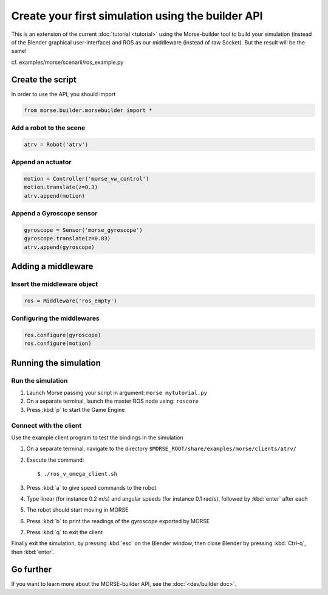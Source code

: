 Create your first simulation using the builder API
==================================================

This is an extension of the current :doc:`tutorial <tutorial>` using the Morse-builder tool to build your simulation (instead of the Blender graphical user-interface) and ROS as our middleware (instead of raw Socket). But the result will be the same!

cf. examples/morse/scenarii/ros_example.py

Create the script
-----------------

In order to use the API, you should import

.. code-block:: python

    from morse.builder.morsebuilder import *

Add a robot to the scene
++++++++++++++++++++++++
.. code-block:: python

    atrv = Robot('atrv')

Append an actuator
++++++++++++++++++
.. code-block:: python

    motion = Controller('morse_vw_control')
    motion.translate(z=0.3)
    atrv.append(motion)

Append a Gyroscope sensor
+++++++++++++++++++++++++
.. code-block:: python

    gyroscope = Sensor('morse_gyroscope')
    gyroscope.translate(z=0.83)
    atrv.append(gyroscope)

Adding a middleware
-------------------

Insert the middleware object
++++++++++++++++++++++++++++
.. code-block:: python

    ros = Middleware('ros_empty')

Configuring the middlewares
+++++++++++++++++++++++++++
.. code-block:: python

    ros.configure(gyroscope)
    ros.configure(motion)

Running the simulation
----------------------

Run the simulation
++++++++++++++++++

#. Launch Morse passing your script in argument: ``morse mytutorial.py``
#. On a separate terminal, launch the master ROS node using: ``roscore``
#. Press :kbd:`p` to start the Game Engine

Connect with the client
+++++++++++++++++++++++

Use the example client program to test the bindings in the simulation

#. On a separate terminal, navigate to the directory ``$MORSE_ROOT/share/examples/morse/clients/atrv/``
#. Execute the command::

    $ ./ros_v_omega_client.sh

#. Press :kbd:`a` to give speed commands to the robot
#. Type linear (for instance 0.2 m/s) and angular speeds (for instance 0.1 rad/s), followed by :kbd:`enter` after each
#. The robot should start moving in MORSE
#. Press :kbd:`b` to print the readings of the gyroscope exported by MORSE
#. Press :kbd:`q` to exit the client

Finally exit the simulation, by pressing :kbd:`esc` on the Blender window, then close Blender by pressing :kbd:`Ctrl-q`, then :kbd:`enter`.

Go further
----------

If you want to learn more about the MORSE-builder API, see the :doc:`<dev/builder doc>`.
